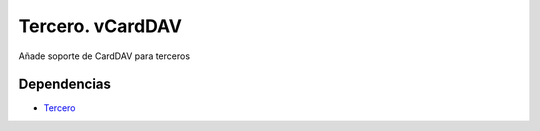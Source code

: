 =================
Tercero. vCardDAV
=================

Añade soporte de CardDAV para terceros

Dependencias
------------

* Tercero_

.. _Tercero: ../party/index.html

